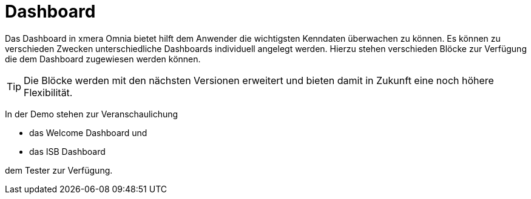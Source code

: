 = Dashboard

Das Dashboard in xmera Omnia bietet hilft dem Anwender die wichtigsten Kenndaten überwachen zu können. Es können zu verschieden Zwecken unterschiedliche Dashboards individuell angelegt werden. Hierzu stehen verschieden Blöcke zur Verfügung die dem Dashboard zugewiesen werden können.

[TIP]
Die Blöcke werden mit den nächsten Versionen erweitert und bieten damit in Zukunft eine noch höhere Flexibilität.

In der Demo stehen zur Veranschaulichung 

- das Welcome Dashboard und
- das ISB Dashboard

dem Tester zur Verfügung.